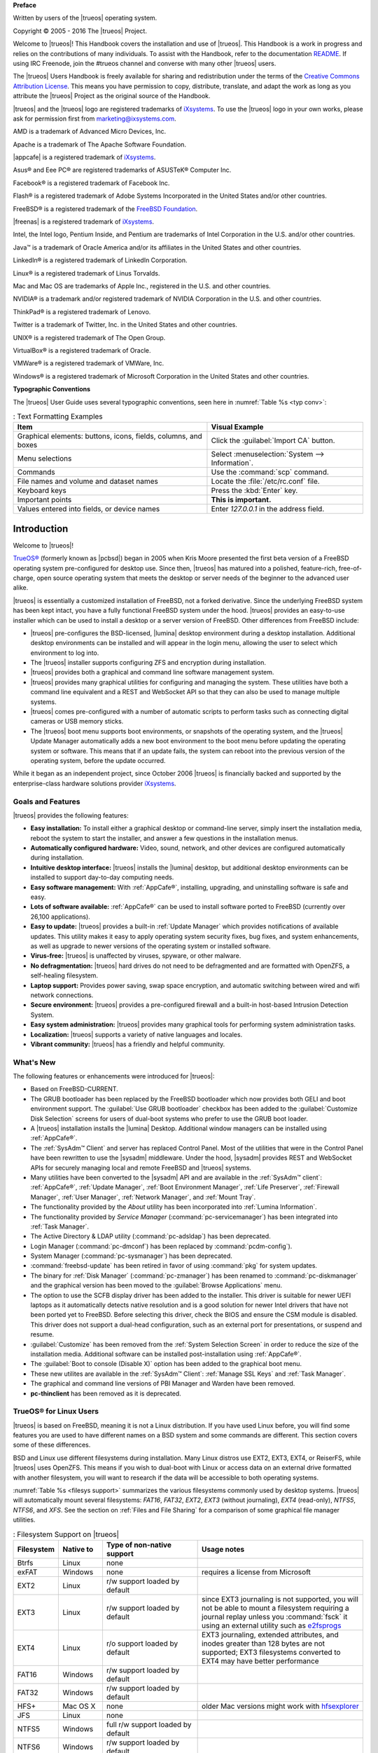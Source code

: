 **Preface** 

Written by users of the |trueos| operating system.

Copyright © 2005 - 2016 The |trueos| Project.

Welcome to |trueos|! This Handbook covers the installation and use of
|trueos|. This Handbook is a work in progress and relies on the
contributions of many individuals. To assist with the Handbook, refer to
the documentation
`README <https://github.com/trueos/trueos-docs/blob/master/trueos-handbook/README.md>`_.
If using IRC Freenode, join the #trueos channel and converse with many
other |trueos| users.

The |trueos| Users Handbook is freely available for sharing and
redistribution under the terms of the
`Creative Commons Attribution License <https://creativecommons.org/licenses/by/4.0/>`_.
This means you have permission to copy, distribute, translate, and
adapt the work as long as you attribute the |trueos| Project as the
original source of the Handbook.

|trueos| and the |trueos| logo are registered trademarks of
`iXsystems <https://www.ixsystems.com/>`_. To use the |trueos| logo in
your own works, please ask for permission first from
marketing@ixsystems.com.

AMD is a trademark of Advanced Micro Devices, Inc.

Apache is a trademark of The Apache Software Foundation.

|appcafe| is a registered trademark of
`iXsystems <https://www.ixsystems.com/>`_.

Asus® and Eee PC® are registered trademarks of ASUSTeK® Computer Inc.

Facebook® is a registered trademark of Facebook Inc.

Flash® is a registered trademark of Adobe Systems Incorporated in the
United States and/or other countries.

FreeBSD® is a registered trademark of the
`FreeBSD Foundation <https://www.freebsdfoundation.org/>`_.

|freenas| is a registered trademark of
`iXsystems <https://www.ixsystems.com/>`_.

Intel, the Intel logo, Pentium Inside, and Pentium are trademarks of
Intel Corporation in the U.S. and/or other countries.

Java™ is a trademark of Oracle America and/or its affiliates in the
United States and other countries.

LinkedIn® is a registered trademark of LinkedIn Corporation.

Linux® is a registered trademark of Linus Torvalds.

Mac and Mac OS are trademarks of Apple Inc., registered in the U.S. and
other countries.

NVIDIA® is a trademark and/or registered trademark of NVIDIA Corporation
in the U.S. and other countries.

ThinkPad® is a registered trademark of Lenovo.

Twitter is a trademark of Twitter, Inc. in the United States and other
countries.

UNIX® is a registered trademark of The Open Group.

VirtualBox® is a registered trademark of Oracle.

VMWare® is a registered trademark of VMWare, Inc.

Windows® is a registered trademark of Microsoft Corporation in the
United States and other countries.

**Typographic Conventions** 

The |trueos| User Guide uses several typographic conventions, seen here
in :numref:`Table %s <typ conv>`:

.. _typ conv:

.. table:: : Text Formatting Examples

   +----------------------------------------------------------------+-------------------------------------------------+
   | Item                                                           | Visual Example                                  |
   +================================================================+=================================================+
   | Graphical elements: buttons, icons, fields, columns, and boxes | Click the :guilabel:`Import CA` button.         |
   +----------------------------------------------------------------+-------------------------------------------------+
   | Menu selections                                                | Select :menuselection:`System --> Information`. |
   +----------------------------------------------------------------+-------------------------------------------------+
   | Commands                                                       | Use the :command:`scp` command.                 |
   +----------------------------------------------------------------+-------------------------------------------------+
   | File names and volume and dataset names                        | Locate the :file:`/etc/rc.conf` file.           |
   +----------------------------------------------------------------+-------------------------------------------------+
   | Keyboard keys                                                  | Press the :kbd:`Enter` key.                     |
   +----------------------------------------------------------------+-------------------------------------------------+
   | Important points                                               | **This is important.**                          |
   +----------------------------------------------------------------+-------------------------------------------------+
   | Values entered into fields, or device names                    | Enter *127.0.0.1* in the address field.         |
   +----------------------------------------------------------------+-------------------------------------------------+

Introduction
************

Welcome to |trueos|!

`TrueOS® <http://www.pcbsd.org/>`_ (formerly known as |pcbsd|) began in
2005 when Kris Moore presented the first beta version of a FreeBSD
operating system pre-configured for desktop use. Since then, |trueos|
has matured into a polished, feature-rich, free-of-charge, open source
operating system that meets the desktop or server needs of the beginner
to the advanced user alike.

|trueos| is essentially a customized installation of FreeBSD, not a
forked derivative. Since the underlying FreeBSD system has been kept
intact, you have a fully functional FreeBSD system under the hood.
|trueos| provides an easy-to-use installer which can be used to install
a desktop or a server version of FreeBSD. Other differences from FreeBSD
include: 

* |trueos| pre-configures the BSD-licensed, |lumina| desktop
  environment during a desktop installation. Additional desktop
  environments can be installed and will appear in the login menu,
  allowing the user to select  which environment to log into.

* The |trueos| installer supports configuring ZFS and encryption during
  installation.

* |trueos| provides both a graphical and command line software management
  system.

* |trueos| provides many graphical utilities for configuring and managing
  the system. These utilities have both a command line equivalent and
  a REST and WebSocket API so that they can also be used to manage
  multiple systems.

* |trueos| comes pre-configured with a number of automatic scripts to
  perform tasks such as connecting digital cameras or USB memory sticks.

* The |trueos| boot menu supports boot environments, or snapshots of the
  operating system, and the |trueos| Update Manager automatically adds a
  new boot environment to the boot menu before updating the operating
  system or software. This means that if an update fails, the system can
  reboot into the previous version of the operating system, before the
  update occurred.

While it began as an independent project, since October 2006 |trueos| is
financially backed and supported by the enterprise-class hardware
solutions provider `iXsystems <https://www.ixsystems.com/>`_.

.. index:: features
.. _Goals and Features:

Goals and Features
==================

|trueos| provides the following features: 

* **Easy installation:** To install either a graphical desktop or
  command-line server, simply insert the installation media, reboot the
  system to start the installer, and answer a few questions in the
  installation menus.

* **Automatically configured hardware:** Video, sound, network, and
  other devices are configured automatically during installation.

* **Intuitive desktop interface:** |trueos| installs the |lumina|
  desktop, but additional desktop environments can be installed to
  support day-to-day computing needs.

* **Easy software management:** With :ref:`AppCafe®`, installing,
  upgrading, and uninstalling software is safe and easy.

* **Lots of software available:** :ref:`AppCafe®` can be used to install
  software ported to FreeBSD (currently over 26,100 applications).

* **Easy to update:** |trueos| provides a built-in :ref:`Update Manager`
  which provides notifications of available updates. This utility makes
  it easy to apply operating system security fixes, bug fixes, and
  system enhancements, as well as upgrade to newer versions of the
  operating system or installed software.

* **Virus-free:** |trueos| is unaffected by viruses, spyware, or other
  malware.

* **No defragmentation:** |trueos| hard drives do not need to be
  defragmented and are formatted with OpenZFS, a self-healing filesystem.

* **Laptop support:** Provides power saving, swap space encryption, and
  automatic switching between wired and wifi network connections.

* **Secure environment:** |trueos| provides a pre-configured firewall
  and a built-in host-based Intrusion Detection System.

* **Easy system administration:** |trueos| provides many graphical tools
  for performing system administration tasks.

* **Localization:** |trueos| supports a variety of native languages and
  locales.

* **Vibrant community:** |trueos| has a friendly and helpful community.

.. index:: What's New
.. _What's New:

What's New
==========

The following features or enhancements were introduced for |trueos|:

* Based on FreeBSD-CURRENT.

* The GRUB bootloader has been replaced by the FreeBSD bootloader which
  now provides both GELI and boot environment support. The
  :guilabel:`Use GRUB bootloader` checkbox has been added to the
  :guilabel:`Customize Disk Selection` screens for users of dual-boot
  systems who prefer to use the GRUB boot loader.

* A |trueos| installation installs the |lumina| Desktop. Additional
  window managers can be installed using :ref:`AppCafe®`.

* The :ref:`SysAdm™ Client` and server has replaced Control Panel.
  Most of the utilities that were in the Control Panel have been
  rewritten to use the |sysadm| middleware. Under the hood, |sysadm|
  provides REST and WebSocket APIs for securely managing local and
  remote FreeBSD and |trueos| systems.
  
* Many utilities have been converted to the |sysadm| API and are
  available in the :ref:`SysAdm™ client`: :ref:`AppCafe®`,
  :ref:`Update Manager`, :ref:`Boot Environment Manager`,
  :ref:`Life Preserver`, :ref:`Firewall Manager`, :ref:`User Manager`,
  :ref:`Network Manager`, and :ref:`Mount Tray`.
  
* The functionality provided by the *About* utility has been
  incorporated into :ref:`Lumina Information`.
  
* The functionality provided by *Service Manager*
  (:command:`pc-servicemanager`) has been integrated into
  :ref:`Task Manager`.

* The Active Directory & LDAP utility (:command:`pc-adsldap`) has been
  deprecated.

* Login Manager (:command:`pc-dmconf`) has been replaced by
  :command:`pcdm-config`).

* System Manager (:command:`pc-sysmanager`) has been deprecated.

* :command:`freebsd-update` has been retired in favor of using
  :command:`pkg` for system updates.

* The binary for :ref:`Disk Manager` (:command:`pc-zmanager`) has been
  renamed to :command:`pc-diskmanager` and the graphical version has
  been moved to the :guilabel:`Browse Applications` menu.

* The option to use the SCFB display driver has been added to the
  installer. This driver is suitable for newer UEFI laptops as it
  automatically detects native resolution and is a good solution for
  newer Intel drivers that have not been ported yet to FreeBSD. Before
  selecting this driver, check the BIOS and ensure the CSM module is
  disabled. This driver does not support a dual-head configuration, such
  as an external port for presentations, or suspend and resume.

* :guilabel:`Customize` has been removed from the
  :ref:`System Selection Screen` in order to reduce the size of the
  installation media. Additional software can be installed
  post-installation using :ref:`AppCafe®`.

* The :guilabel:`Boot to console (Disable X)` option has been added to
  the graphical boot menu.

* These new utilites are available in the :ref:`SysAdm™ Client`:
  :ref:`Manage SSL Keys` and :ref:`Task Manager`.

* The graphical and command line versions of PBI Manager and Warden have
  been removed.

* **pc-thinclient** has been removed as it is deprecated.

.. index:: Linux
.. _TrueOS® for Linux Users:

TrueOS® for Linux Users
=======================

|trueos| is based on FreeBSD, meaning it is not a Linux distribution.
If you have used Linux before, you will find some features you are used
to have different names on a BSD system and some commands are different.
This section covers some of these differences.

.. index:: filesystems
.. _Filesystems:

BSD and Linux use different filesystems during installation. Many Linux
distros use EXT2, EXT3, EXT4, or ReiserFS, while |trueos| uses OpenZFS.
This means if you wish to dual-boot with Linux or access data on an
external drive formatted with another filesystem, you will want to
research if the data will be accessible to both operating systems.

:numref:`Table %s <filesys support>` summarizes the various filesystems
commonly used by desktop systems. |trueos| will automatically mount
several filesystems: *FAT16*, *FAT32*, *EXT2*, *EXT3*
(without journaling), *EXT4* (read-only), *NTFS5*, *NTFS6*, and *XFS*.
See the section on :ref:`Files and File Sharing` for a comparison of
some graphical file manager utilities.

.. _filesys support:

.. table:: : Filesystem Support on |trueos|

   +------------+-----------+----------------------------+--------------------------------------------------------+
   | Filesystem | Native to | Type of non-native support | **Usage notes**                                        |
   +============+===========+============================+========================================================+
   | Btrfs      | Linux     | none                       |                                                        |
   +------------+-----------+----------------------------+--------------------------------------------------------+
   | exFAT      | Windows   | none                       | requires a license from Microsoft                      |
   +------------+-----------+----------------------------+--------------------------------------------------------+
   | EXT2       | Linux     | r/w support loaded         |                                                        |
   |            |           | by default                 |                                                        |
   +------------+-----------+----------------------------+--------------------------------------------------------+
   | EXT3       | Linux     | r/w support loaded         | since EXT3 journaling is not supported, you will not   |
   |            |           | by default                 | be able to mount a filesystem requiring a journal      |
   |            |           |                            | replay unless you :command:`fsck` it using an          |
   |            |           |                            | external utility such as                               |
   |            |           |                            | `e2fsprogs <http://e2fsprogs.sourceforge.net>`_        |
   +------------+-----------+----------------------------+--------------------------------------------------------+
   | EXT4       | Linux     | r/o support loaded         | EXT3 journaling, extended attributes, and inodes       |
   |            |           | by default                 | greater than 128 bytes are not supported; EXT3         |
   |            |           |                            | filesystems converted to EXT4 may have better          |
   |            |           |                            | performance                                            |
   +------------+-----------+----------------------------+--------------------------------------------------------+
   | FAT16      | Windows   | r/w support loaded         |                                                        |
   |            |           | by default                 |                                                        |
   +------------+-----------+----------------------------+--------------------------------------------------------+
   | FAT32      | Windows   | r/w support loaded         |                                                        |
   |            |           | by default                 |                                                        |
   +------------+-----------+----------------------------+--------------------------------------------------------+
   | HFS+       | Mac OS X  | none                       | older Mac versions might work with                     |
   |            |           |                            | `hfsexplorer <http://www.catacombae.org/hfsexplorer>`_ |
   +------------+-----------+----------------------------+--------------------------------------------------------+
   | JFS        | Linux     | none                       |                                                        |
   +------------+-----------+----------------------------+--------------------------------------------------------+
   | NTFS5      | Windows   | full r/w support loaded    |                                                        |
   |            |           | by default                 |                                                        |
   +------------+-----------+----------------------------+--------------------------------------------------------+
   | NTFS6      | Windows   | r/w support loaded         |                                                        |
   |            |           | by default                 |                                                        |
   +------------+-----------+----------------------------+--------------------------------------------------------+
   | ReiserFS   | Linux     | r/o support is loaded      |                                                        |
   |            |           | by default                 |                                                        |
   +------------+-----------+----------------------------+--------------------------------------------------------+
   | UFS2       | FreeBSD   | check if a Linux distro    | changed to r/o support in Mac Lion                     |
   |            |           | provides ufsutils;         |                                                        |
   |            |           | r/w support on Mac;        |                                                        |
   |            |           | UFS Explorer can be        |                                                        |
   |            |           | used on Windows            |                                                        |
   +------------+-----------+----------------------------+--------------------------------------------------------+
   | ZFS        | |trueos|, |                            |                                                        |
   |            | FreeBSD   |                            |                                                        |
   +------------+-----------+----------------------------+--------------------------------------------------------+

.. index:: devices

Linux and BSD use different naming conventions for devices. For example:

* In Linux, Ethernet interfaces begin with :file:`eth`. With BSD,
  interface names indicate the name of the driver. For example, an
  Ethernet interface may be listed as :file:`re0`, indicating it uses
  the Realtek :file:`re` driver. The advantage of this convention is
  you can read the **man 4** page for the driver (e.g. type
  :command:`man 4 re`) to see which models and features are provided by
  the driver.

* BSD disk names differ from Linux. IDE drives begin with :file:`ad` and
  SCSI and USB drives begin with :file:`da`.

Some of the features used by BSD have similar counterparts to Linux, but
the name of the feature is different. :numref:`Table %s <feature names>`
provides some common examples:

.. _feature names:

.. table:: : BSD and Linux Feature Names

   +------------------------------+---------------------+--------------------------------+
   | TrueOS                       | Linux               | **Description**                |
   +==============================+=====================+================================+
   | IPFW                         | iptables            | default firewall               |
   +------------------------------+---------------------+--------------------------------+
   | :file:`/etc/rc.d/` for       | :file:`rc0.d/`,     | in |trueos|, the directories   |
   | operating system and         | :file:`rc1.d/`,     | containing the startup scripts |
   | :file:`/usr/local/etc/rc.d/` | etc.                | do not link to runlevels as    |
   | for applications             |                     | there are no runlevels; system |
   |                              |                     | startup scripts are separated  |
   |                              |                     | from third-party application   |
   |                              |                     | scripts                        |
   +------------------------------+---------------------+--------------------------------+
   | :file:`/etc/ttys` and        | :command:`telinit`, | terminals are configured in    |
   | :file:`/etc/rc.conf`         | :file:`init.d/`     | *ttys* and *rc.conf* indicates |
   |                              |                     | which services will start at   |
   |                              |                     | boot time                      |
   +------------------------------+---------------------+--------------------------------+

Users comfortable with the command line may find some of the common
Linux commands have different names on BSD.
:numref:`Table %s <common commands>` lists some common commands and
what they are used for.

.. _common commands:

.. table:: : Common BSD and Linux Commands

   +-----------------------------------+-----------------------------+
   | Command                           | **Used to:**                |
   +===================================+=============================+
   | :command:`dmesg`                  | discover what hardware was  |
   |                                   | detected by the kernel      |
   +-----------------------------------+-----------------------------+
   | :command:`sysctl dev`             | display configured devices  |
   +-----------------------------------+-----------------------------+
   | :command:`pciconf -l -cv`         | show PCI devices            |
   +-----------------------------------+-----------------------------+
   | :command:`dmesg | grep usb`       | show USB devices            |
   +-----------------------------------+-----------------------------+
   | :command:`kldstat`                | list all modules loaded in  |
   |                                   | the kernel                  |
   +-----------------------------------+-----------------------------+
   | :command:`kldload <module>`       | load a kernel module for    |
   |                                   | the current session         |
   +-----------------------------------+-----------------------------+
   | :command:`pkg install <pkgname>`  | install software from the   |
   |                                   | command line                |
   +-----------------------------------+-----------------------------+
   | :command:`sysctl hw.realmem`      | display hardware memory     |
   +-----------------------------------+-----------------------------+
   | :command:`sysctl hw.model`        | display CPU model           |
   +-----------------------------------+-----------------------------+
   | :command:`sysctl hw.machine_arch` | display CPU Architecture    |
   +-----------------------------------+-----------------------------+
   | :command:`sysctl hw.ncpu`         | display number of CPUs      |
   +-----------------------------------+-----------------------------+
   | :command:`uname -vm`              | get release version         |
   |                                   | information                 |
   +-----------------------------------+-----------------------------+
   | :command:`gpart show`             | show device partition       |
   |                                   | information                 |
   +-----------------------------------+-----------------------------+
   | :command:`fuser`                  | list IDs of all processes   |
   |                                   | with one or more files open |
   +-----------------------------------+-----------------------------+

There are many articles and videos which provide additional information
about some of the differences between BSD and Linux:

* `Comparing BSD and Linux <http://www.freebsd.org/doc/en/articles/explaining-bsd/comparing-bsd-and-linux.html>`_

* `FreeBSD Quickstart Guide for Linux® Users <http://www.freebsd.org/doc/en/articles/linux-users/index.html>`_

* `BSD vs Linux <http://www.over-yonder.net/~fullermd/rants/bsd4linux/01>`_

* `Why Choose FreeBSD? <http://www.freebsd.org/advocacy/whyusefreebsd.html>`_

* `Interview: BSD for Human Beings <http://www.unixmen.com/bsd-for-human-beings-interview/>`_

* `Video: BSD 4 Linux Users <https://www.youtube.com/watch?v=xk6ouxX51NI>`_

* `Why you should use a BSD style license for your Open Source Project <http://www.freebsd.org/doc/en/articles/bsdl-gpl/article.html>`_

* `A Sysadmin's Unixersal Translator (ROSETTA STONE) <http://bhami.com/rosetta.html>`_

.. index:: installation
.. _Ongoing issues:

Ongoing |trueos| issues
=======================

This section is intended to list all known/longstanding issues with the
|trueos| project:

* **Older AMD/ATI cards:** These are not supported in |trueos| yet.
  There are several ongoing investigations, but no consistent solutions
  have been found yet. There are experimental drivers
  `available <https://www.freebsd.org/cgi/man.cgi?query=radeon&sektion=4>`_,
  but their effectiveness is (so far) inconsistent.

* **Legacy Nvidia drivers, version range 304.x - 340.x:** Drivers from
  this range need to be installed manually. The |trueos| installer only
  contains the latest nvidia driver in order to prevent installation
  conflicts. These drivers are available through :command:`pkg`.

* **Translation issues:** |trueos| began using Weblate as its
  translation system, but it is currently nonfunctional. The system is
  being reviewed and should be back online soon.

* **4k desktop wallpapers:** There is an issue with 4k desktop
  backgrounds not being displayed properly (always displays as "tiled").
  This is a bug with Qt, and will be fixed with the next version of Qt.

* **Broadcom wifi chips:** FreeBSD/|trueos| has longstanding issues
  with older Broadcom wifi chipsets. Please browse the FreeBSD
  `hardware notes <https://www.freebsd.org/releases/11.0R/hardware.html>`_
  to see detailed notes about supported hardware in FreeBSD/|trueos|.

Additional information about these issues can be viewed in the various
communication channels listed in :ref:`Finding Help` section of this
handbook.